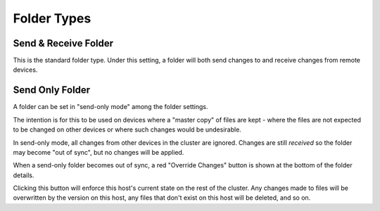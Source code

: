 .. _folder-types:

Folder Types
============

Send & Receive Folder
---------------------

This is the standard folder type. Under this setting, a folder will both send 
changes to and receive changes from remote devices.

.. _folder-sendonly:

Send Only Folder
----------------

A folder can be set in "send-only mode" among the folder settings.

.. image:: foldersendonly.png

The intention is for this to be used on devices where a "master copy" of
files are kept - where the files are not expected to be changed on other
devices or where such changes would be undesirable.

In send-only mode, all changes from other devices in the cluster are
ignored. Changes are still *received* so the folder may become "out of
sync", but no changes will be applied.

When a send-only folder becomes out of sync, a red "Override Changes"
button is shown at the bottom of the folder details.

.. image:: override.png

Clicking this button will enforce this host's current state on the
rest of the cluster. Any changes made to files will be overwritten by
the version on this host, any files that don't exist on this host will
be deleted, and so on.
